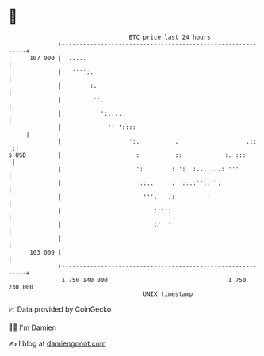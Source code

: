 * 👋

#+begin_example
                                     BTC price last 24 hours                    
                 +------------------------------------------------------------+ 
         107 000 |  .....                                                     | 
                 |   '''':.                                                   | 
                 |        :.                                                  | 
                 |         ''.                                                | 
                 |           ':....                                           | 
                 |             '' '::::                                  .... | 
                 |                   ':.          .                   .::   ':| 
   $ USD         |                     :          ::            :. :::       '| 
                 |                     ':        : ':  :... ...: '''          | 
                 |                      ::..     :  ::.:''::'':               | 
                 |                       '''.   .:         '                  | 
                 |                          :::::                             | 
                 |                          :'  '                             | 
                 |                                                            | 
         103 000 |                                                            | 
                 +------------------------------------------------------------+ 
                  1 750 140 000                                  1 750 230 000  
                                         UNIX timestamp                         
#+end_example
📈 Data provided by CoinGecko

🧑‍💻 I'm Damien

✍️ I blog at [[https://www.damiengonot.com][damiengonot.com]]
